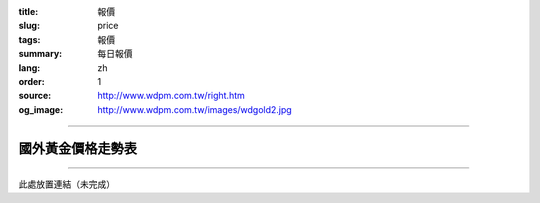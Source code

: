 :title: 報價
:slug: price
:tags: 報價
:summary: 每日報價
:lang: zh
:order: 1
:source: http://www.wdpm.com.tw/right.htm
:og_image: http://www.wdpm.com.tw/images/wdgold2.jpg


----

國外黃金價格走勢表
++++++++++++++++++

.. raw:: html

  <script type="text/javascript" src="https://www.bullionvault.com/chart/bullionvaultchart.js" ></script>
  <script type="text/javascript" >
  var options = {
  bullion: 'gold',
  currency: 'USD',
  timeframe: '1w',
  chartType: 'line',
  miniChartModeAxis : 'oz',
  referrerID: 'MYUSERNAME',
  containerDefinedSize: true,
  miniChartMode: false,
  displayLatestPriceLine: true,
  switchBullion: true,
  switchCurrency: true,
  switchTimeframe: true,
  switchChartType: true,
  exportButton: true
  };
  var chartBV = new BullionVaultChart(options, 'goldpricechartdiv');
  </script>

  <div id="goldpricechartdiv" class="mx-auto" style="height: 400px; width: 660px; "></div>

----

此處放置連結（未完成）
